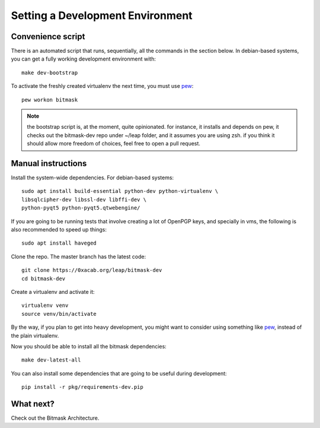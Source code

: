.. _devenv:

Setting a Development Environment
=================================

Convenience script
------------------

There is an automated script that runs, sequentially, all the commands in the
section below. In debian-based systems, you can get a fully working development
environment with::

  make dev-bootstrap

To activate the freshly created virtualenv the next time, you must use `pew`_::

  pew workon bitmask

.. note:: the bootstrap script is, at the moment, quite opinionated. for
          instance, it installs and depends on pew, it checks out the
          bitmask-dev repo under ~/leap folder, and it assumes you are using
          zsh. if you think it should allow more freedom of choices, feel free
          to open a pull request.

.. _`pew`: https://pypi.python.org/pypi/pew

Manual instructions 
-------------------

Install the system-wide dependencies. For debian-based systems::

  sudo apt install build-essential python-dev python-virtualenv \
  libsqlcipher-dev libssl-dev libffi-dev \
  python-pyqt5 python-pyqt5.qtwebengine/

If you are going to be running tests that involve creating a lot of OpenPGP
keys, and specially in vms, the following is also recommended to speed up
things::

  sudo apt install haveged


Clone the repo. The master branch has the latest code::

  git clone https://0xacab.org/leap/bitmask-dev
  cd bitmask-dev

Create a virtualenv and activate it::

  virtualenv venv
  source venv/bin/activate

By the way, if you plan to get into heavy development, you might want to
consider using something like `pew`_, instead of the plain virtualenv.

Now you should be able to install all the bitmask dependencies::

  make dev-latest-all

You can also install some dependencies that are going to be useful during
development::

  pip install -r pkg/requirements-dev.pip

What next?
-----------
Check out the Bitmask Architecture.
